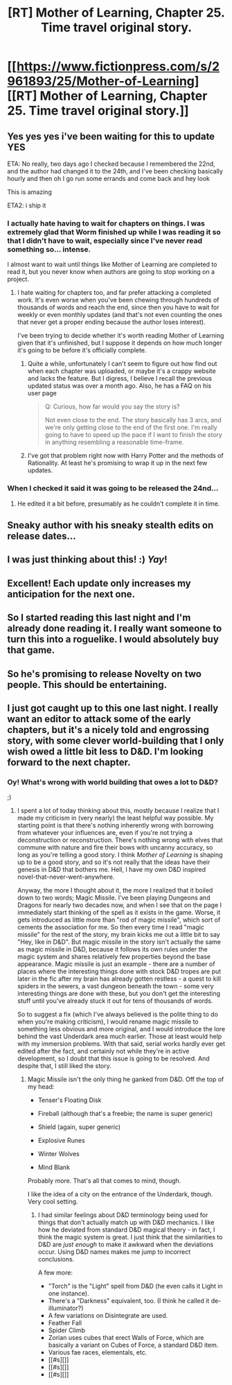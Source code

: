 #+TITLE: [RT] Mother of Learning, Chapter 25. Time travel original story.

* [[https://www.fictionpress.com/s/2961893/25/Mother-of-Learning][[RT] Mother of Learning, Chapter 25. Time travel original story.]]
:PROPERTIES:
:Author: Nepene
:Score: 15
:DateUnix: 1403657880.0
:DateShort: 2014-Jun-25
:END:

** Yes yes yes i've been waiting for this to update YES

ETA: No really, two days ago I checked because I remembered the 22nd, and the author had changed it to the 24th, and I've been checking basically hourly and then oh I go run some errands and come back and hey look

This is amazing

ETA2: i ship it
:PROPERTIES:
:Score: 5
:DateUnix: 1403660954.0
:DateShort: 2014-Jun-25
:END:

*** I actually hate having to wait for chapters on things. I was extremely glad that Worm finished up while I was reading it so that I didn't have to wait, especially since I've never read something so... intense.

I almost want to wait until things like Mother of Learning are completed to read it, but you never know when authors are going to stop working on a project.
:PROPERTIES:
:Author: mochacho
:Score: 4
:DateUnix: 1403669892.0
:DateShort: 2014-Jun-25
:END:

**** I hate waiting for chapters too, and far prefer attacking a completed work. It's even worse when you've been chewing through hundreds of thousands of words and reach the end, since then you have to wait for weekly or even monthly updates (and that's not even counting the ones that never get a proper ending because the author loses interest).

I've been trying to decide whether it's worth reading Mother of Learning given that it's unfinished, but I suppose it depends on how much longer it's going to be before it's officially complete.
:PROPERTIES:
:Author: alexanderwales
:Score: 2
:DateUnix: 1403670156.0
:DateShort: 2014-Jun-25
:END:

***** Quite a while, unfortunately I can't seem to figure out how find out when each chapter was uploaded, or maybe it's a crappy website and lacks the feature. But I digress, I believe I recall the previous updated status was over a month ago. Also, he has a FAQ on his user page

#+begin_quote
  Q: Curious, how far would you say the story is?

  Not even close to the end. The story basically has 3 arcs, and we're only getting close to the end of the first one. I'm really going to have to speed up the pace if I want to finish the story in anything resembling a reasonable time-frame.
#+end_quote
:PROPERTIES:
:Author: mochacho
:Score: 2
:DateUnix: 1403670780.0
:DateShort: 2014-Jun-25
:END:


***** I've got that problem right now with Harry Potter and the methods of Rationality. At least he's promising to wrap it up in the next few updates.
:PROPERTIES:
:Score: 1
:DateUnix: 1403707719.0
:DateShort: 2014-Jun-25
:END:


*** When I checked it said it was going to be released the 24nd...
:PROPERTIES:
:Author: traverseda
:Score: 1
:DateUnix: 1403676500.0
:DateShort: 2014-Jun-25
:END:

**** He edited it a bit before, presumably as he couldn't complete it in time.
:PROPERTIES:
:Author: Nepene
:Score: 1
:DateUnix: 1403699940.0
:DateShort: 2014-Jun-25
:END:


** Sneaky author with his sneaky stealth edits on release dates...
:PROPERTIES:
:Author: Evilness42
:Score: 2
:DateUnix: 1403725615.0
:DateShort: 2014-Jun-26
:END:


** I was just thinking about this! :) /Yay/!
:PROPERTIES:
:Author: mynoduesp
:Score: 1
:DateUnix: 1403706249.0
:DateShort: 2014-Jun-25
:END:


** Excellent! Each update only increases my anticipation for the next one.
:PROPERTIES:
:Author: Drazelic
:Score: 1
:DateUnix: 1403739368.0
:DateShort: 2014-Jun-26
:END:


** So I started reading this last night and I'm already done reading it. I really want someone to turn this into a roguelike. I would absolutely buy that game.
:PROPERTIES:
:Author: ayaleaf
:Score: 1
:DateUnix: 1403834445.0
:DateShort: 2014-Jun-27
:END:


** So he's promising to release Novelty on two people. This should be entertaining.
:PROPERTIES:
:Author: Stop_Sign
:Score: 1
:DateUnix: 1403903673.0
:DateShort: 2014-Jun-28
:END:


** I just got caught up to this one last night. I really want an editor to attack some of the early chapters, but it's a nicely told and engrossing story, with some clever world-building that I only wish owed a little bit less to D&D. I'm looking forward to the next chapter.
:PROPERTIES:
:Author: alexanderwales
:Score: 1
:DateUnix: 1404088802.0
:DateShort: 2014-Jun-30
:END:

*** Oy! What's wrong with world building that owes a lot to D&D?

;)
:PROPERTIES:
:Author: eaglejarl
:Score: 1
:DateUnix: 1404885577.0
:DateShort: 2014-Jul-09
:END:

**** I spent a lot of today thinking about this, mostly because I realize that I made my criticism in (very nearly) the least helpful way possible. My starting point is that there's nothing inherently wrong with borrowing from whatever your influences are, even if you're not trying a deconstruction or reconstruction. There's nothing wrong with elves that commune with nature and fire their bows with uncanny accuracy, so long as you're telling a good story. I think /Mother of Learning/ is shaping up to be a good story, and so it's not really that the ideas have their genesis in D&D that bothers me. Hell, I have my own D&D inspired novel-that-never-went-anywhere.

Anyway, the more I thought about it, the more I realized that it boiled down to two words; Magic Missile. I've been playing Dungeons and Dragons for nearly two decades now, and when I see that on the page I immediately start thinking of the spell as it exists in the game. Worse, it gets introduced as little more than "rod of magic missile", which sort of cements the association for me. So then every time I read "magic missile" for the rest of the story, my brain kicks me out a little bit to say "Hey, like in D&D". But magic missile in the story isn't actually the same as magic missile in D&D, because it follows its own rules under the magic system and shares relatively few properties beyond the base appearance. Magic missile is just an example - there are a number of places where the interesting things done with stock D&D tropes are put later in the fic after my brain has already gotten restless - a quest to kill spiders in the sewers, a vast dungeon beneath the town - some very interesting things are done with these, but you don't get the interesting stuff until you've already stuck it out for tens of thousands of words.

So to suggest a fix (which I've always believed is the polite thing to do when you're making criticism), I would rename magic missile to something less obvious and more original, and I would introduce the lore behind the vast Underdark area much earlier. Those at least would help with my immersion problems. With that said, serial works hardly ever get edited after the fact, and certainly not while they're in active development, so I doubt that this issue is going to be resolved. And despite that, I still liked the story.
:PROPERTIES:
:Author: alexanderwales
:Score: 2
:DateUnix: 1405038501.0
:DateShort: 2014-Jul-11
:END:

***** Magic Missile isn't the only thing he ganked from D&D. Off the top of my head:

- Tenser's Floating Disk

- Fireball (although that's a freebie; the name is super generic)

- Shield (again, super generic)

- Explosive Runes

- Winter Wolves

- Mind Blank

Probably more. That's all that comes to mind, though.

I like the idea of a city on the entrance of the Underdark, though. Very cool setting.
:PROPERTIES:
:Author: eaglejarl
:Score: 2
:DateUnix: 1405121325.0
:DateShort: 2014-Jul-12
:END:

****** I had similar feelings about D&D terminology being used for things that don't actually match up with D&D mechanics. I like how he deviated from standard D&D magical theory - in fact, I think the magic system is great. I just think that the similarities to D&D are /just enough/ to make it awkward when the deviations occur. Using D&D names makes me jump to incorrect conclusions.

A few more:

- "Torch" is the "Light" spell from D&D (he even calls it Light in one instance).
- There's a "Darkness" equivalent, too. (I think he called it de-illuminator?)
- A few variations on Disintegrate are used.
- Feather Fall
- Spider Climb
- Zorian uses cubes that erect Walls of Force, which are basically a variant on Cubes of Force, a standard D&D item.
- Various fae races, elementals, etc.
- [[#s][]]
- [[#s][]]
- [[#s][]]
:PROPERTIES:
:Author: Salaris
:Score: 1
:DateUnix: 1407223160.0
:DateShort: 2014-Aug-05
:END:
